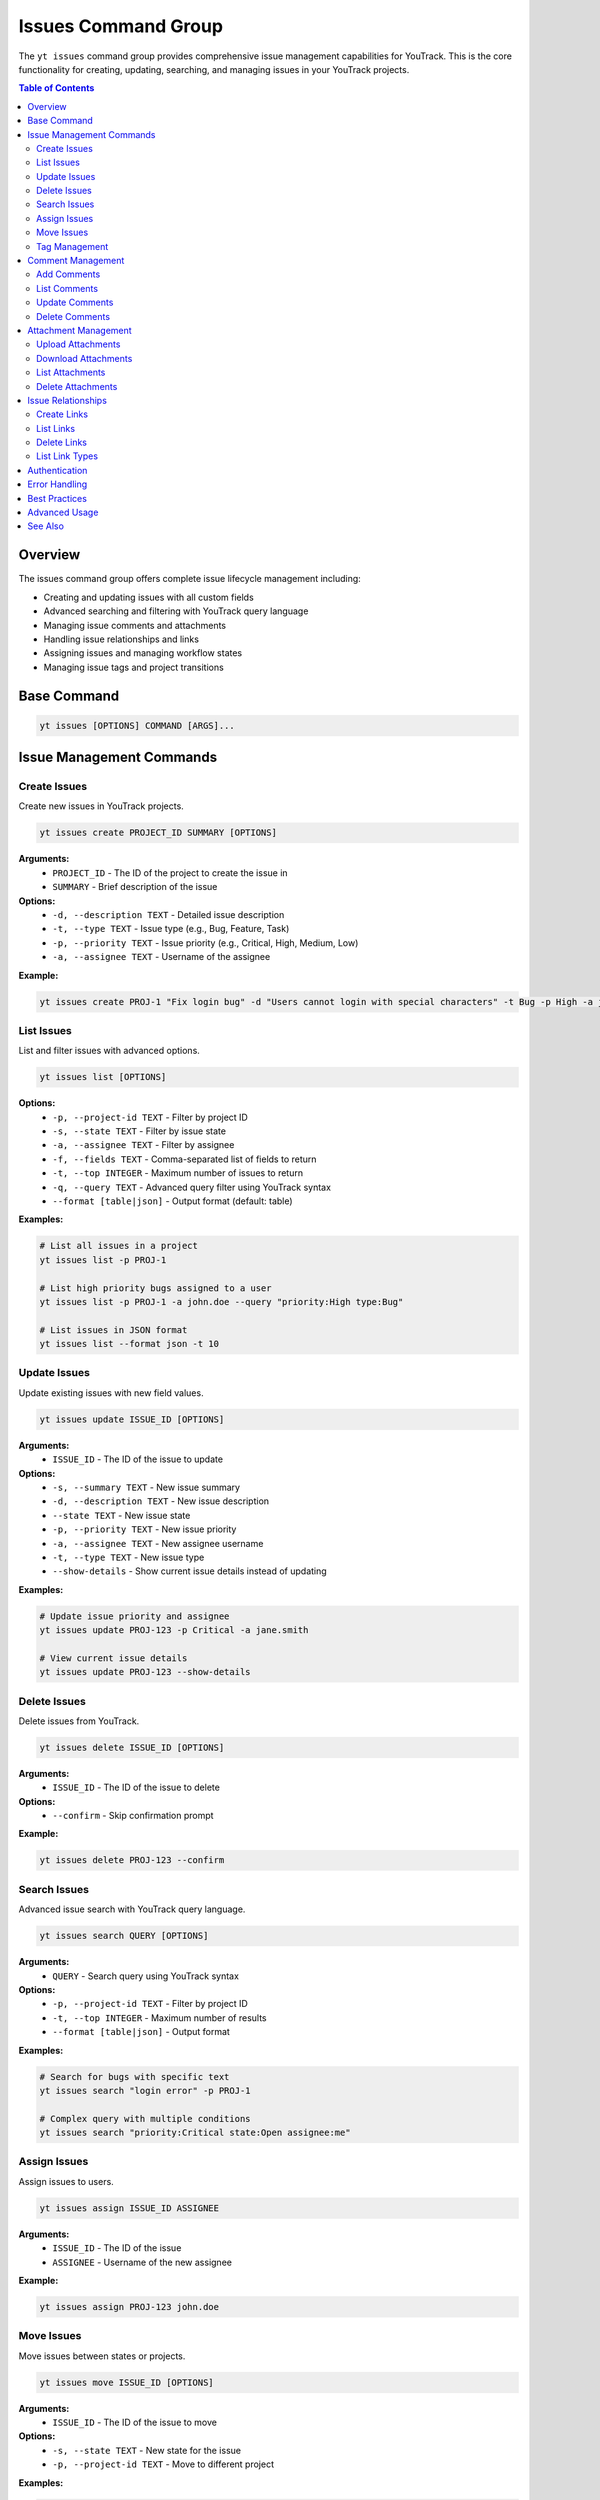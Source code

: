 Issues Command Group
====================

The ``yt issues`` command group provides comprehensive issue management capabilities for YouTrack. This is the core functionality for creating, updating, searching, and managing issues in your YouTrack projects.

.. contents:: Table of Contents
   :local:
   :depth: 2

Overview
--------

The issues command group offers complete issue lifecycle management including:

* Creating and updating issues with all custom fields
* Advanced searching and filtering with YouTrack query language
* Managing issue comments and attachments
* Handling issue relationships and links
* Assigning issues and managing workflow states
* Managing issue tags and project transitions

Base Command
------------

.. code-block:: bash

   yt issues [OPTIONS] COMMAND [ARGS]...

Issue Management Commands
-------------------------

Create Issues
~~~~~~~~~~~~~

Create new issues in YouTrack projects.

.. code-block:: bash

   yt issues create PROJECT_ID SUMMARY [OPTIONS]

**Arguments:**
  * ``PROJECT_ID`` - The ID of the project to create the issue in
  * ``SUMMARY`` - Brief description of the issue

**Options:**
  * ``-d, --description TEXT`` - Detailed issue description
  * ``-t, --type TEXT`` - Issue type (e.g., Bug, Feature, Task)
  * ``-p, --priority TEXT`` - Issue priority (e.g., Critical, High, Medium, Low)
  * ``-a, --assignee TEXT`` - Username of the assignee

**Example:**

.. code-block:: bash

   yt issues create PROJ-1 "Fix login bug" -d "Users cannot login with special characters" -t Bug -p High -a john.doe

List Issues
~~~~~~~~~~~

List and filter issues with advanced options.

.. code-block:: bash

   yt issues list [OPTIONS]

**Options:**
  * ``-p, --project-id TEXT`` - Filter by project ID
  * ``-s, --state TEXT`` - Filter by issue state
  * ``-a, --assignee TEXT`` - Filter by assignee
  * ``-f, --fields TEXT`` - Comma-separated list of fields to return
  * ``-t, --top INTEGER`` - Maximum number of issues to return
  * ``-q, --query TEXT`` - Advanced query filter using YouTrack syntax
  * ``--format [table|json]`` - Output format (default: table)

**Examples:**

.. code-block:: bash

   # List all issues in a project
   yt issues list -p PROJ-1

   # List high priority bugs assigned to a user
   yt issues list -p PROJ-1 -a john.doe --query "priority:High type:Bug"

   # List issues in JSON format
   yt issues list --format json -t 10

Update Issues
~~~~~~~~~~~~~

Update existing issues with new field values.

.. code-block:: bash

   yt issues update ISSUE_ID [OPTIONS]

**Arguments:**
  * ``ISSUE_ID`` - The ID of the issue to update

**Options:**
  * ``-s, --summary TEXT`` - New issue summary
  * ``-d, --description TEXT`` - New issue description
  * ``--state TEXT`` - New issue state
  * ``-p, --priority TEXT`` - New issue priority
  * ``-a, --assignee TEXT`` - New assignee username
  * ``-t, --type TEXT`` - New issue type
  * ``--show-details`` - Show current issue details instead of updating

**Examples:**

.. code-block:: bash

   # Update issue priority and assignee
   yt issues update PROJ-123 -p Critical -a jane.smith

   # View current issue details
   yt issues update PROJ-123 --show-details

Delete Issues
~~~~~~~~~~~~~

Delete issues from YouTrack.

.. code-block:: bash

   yt issues delete ISSUE_ID [OPTIONS]

**Arguments:**
  * ``ISSUE_ID`` - The ID of the issue to delete

**Options:**
  * ``--confirm`` - Skip confirmation prompt

**Example:**

.. code-block:: bash

   yt issues delete PROJ-123 --confirm

Search Issues
~~~~~~~~~~~~~

Advanced issue search with YouTrack query language.

.. code-block:: bash

   yt issues search QUERY [OPTIONS]

**Arguments:**
  * ``QUERY`` - Search query using YouTrack syntax

**Options:**
  * ``-p, --project-id TEXT`` - Filter by project ID
  * ``-t, --top INTEGER`` - Maximum number of results
  * ``--format [table|json]`` - Output format

**Examples:**

.. code-block:: bash

   # Search for bugs with specific text
   yt issues search "login error" -p PROJ-1

   # Complex query with multiple conditions
   yt issues search "priority:Critical state:Open assignee:me"

Assign Issues
~~~~~~~~~~~~~

Assign issues to users.

.. code-block:: bash

   yt issues assign ISSUE_ID ASSIGNEE

**Arguments:**
  * ``ISSUE_ID`` - The ID of the issue
  * ``ASSIGNEE`` - Username of the new assignee

**Example:**

.. code-block:: bash

   yt issues assign PROJ-123 john.doe

Move Issues
~~~~~~~~~~~

Move issues between states or projects.

.. code-block:: bash

   yt issues move ISSUE_ID [OPTIONS]

**Arguments:**
  * ``ISSUE_ID`` - The ID of the issue to move

**Options:**
  * ``-s, --state TEXT`` - New state for the issue
  * ``-p, --project-id TEXT`` - Move to different project

**Examples:**

.. code-block:: bash

   # Move issue to different state
   yt issues move PROJ-123 -s "In Progress"

   # Move issue to different project
   yt issues move PROJ-123 -p OTHER-PROJ

.. note::
   State changes are implemented using YouTrack's custom field format to ensure
   reliable state transitions. The CLI will report success only when the state
   change is actually applied in YouTrack. Use exact state names as they appear
   in your YouTrack workflow.

Tag Management
~~~~~~~~~~~~~~

Manage issue tags.

**Add Tags:**

.. code-block:: bash

   yt issues tag add ISSUE_ID TAG_NAME

**Remove Tags:**

.. code-block:: bash

   yt issues tag remove ISSUE_ID TAG_NAME

**List Tags:**

.. code-block:: bash

   yt issues tag list ISSUE_ID

**Examples:**

.. code-block:: bash

   # Add a tag
   yt issues tag add PROJ-123 urgent

   # Remove a tag
   yt issues tag remove PROJ-123 outdated

   # List all tags on an issue
   yt issues tag list PROJ-123

Comment Management
------------------

Manage comments on issues.

Add Comments
~~~~~~~~~~~~

.. code-block:: bash

   yt issues comments add ISSUE_ID TEXT

**Example:**

.. code-block:: bash

   yt issues comments add PROJ-123 "Fixed in latest build"

List Comments
~~~~~~~~~~~~~

.. code-block:: bash

   yt issues comments list ISSUE_ID [OPTIONS]

**Options:**
  * ``--format [table|json]`` - Output format

Update Comments
~~~~~~~~~~~~~~~

.. code-block:: bash

   yt issues comments update ISSUE_ID COMMENT_ID TEXT

Delete Comments
~~~~~~~~~~~~~~~

.. code-block:: bash

   yt issues comments delete ISSUE_ID COMMENT_ID [OPTIONS]

**Options:**
  * ``--confirm`` - Skip confirmation prompt

Attachment Management
---------------------

Manage file attachments on issues.

Upload Attachments
~~~~~~~~~~~~~~~~~~

.. code-block:: bash

   yt issues attach upload ISSUE_ID FILE_PATH

**Example:**

.. code-block:: bash

   yt issues attach upload PROJ-123 /path/to/screenshot.png

Download Attachments
~~~~~~~~~~~~~~~~~~~~

.. code-block:: bash

   yt issues attach download ISSUE_ID ATTACHMENT_ID [OPTIONS]

**Options:**
  * ``-o, --output PATH`` - Output file path

List Attachments
~~~~~~~~~~~~~~~~

.. code-block:: bash

   yt issues attach list ISSUE_ID [OPTIONS]

**Options:**
  * ``--format [table|json]`` - Output format

Delete Attachments
~~~~~~~~~~~~~~~~~~

.. code-block:: bash

   yt issues attach delete ISSUE_ID ATTACHMENT_ID [OPTIONS]

**Options:**
  * ``--confirm`` - Skip confirmation prompt

Issue Relationships
-------------------

Manage links and relationships between issues.

Create Links
~~~~~~~~~~~~

.. code-block:: bash

   yt issues links create SOURCE_ISSUE_ID TARGET_ISSUE_ID LINK_TYPE

**Example:**

.. code-block:: bash

   yt issues links create PROJ-123 PROJ-124 "depends on"

List Links
~~~~~~~~~~

.. code-block:: bash

   yt issues links list ISSUE_ID [OPTIONS]

**Options:**
  * ``--format [table|json]`` - Output format

Delete Links
~~~~~~~~~~~~

.. code-block:: bash

   yt issues links delete SOURCE_ISSUE_ID LINK_ID [OPTIONS]

**Options:**
  * ``--confirm`` - Skip confirmation prompt

List Link Types
~~~~~~~~~~~~~~~

Display available link types in your YouTrack instance.

.. code-block:: bash

   yt issues links types [OPTIONS]

**Options:**
  * ``--format [table|json]`` - Output format

Authentication
--------------

All issue commands require authentication. Make sure you're logged in:

.. code-block:: bash

   yt auth login

Error Handling
--------------

The CLI provides detailed error messages for common issues:

* **Authentication errors** - Check your login status with ``yt auth token --show``
* **Permission errors** - Verify you have access to the project and required permissions
* **Invalid issue IDs** - Ensure the issue exists and you have access to view it
* **API errors** - Network issues or YouTrack server problems

Best Practices
--------------

**Issue Creation:**
  * Use descriptive summaries that clearly identify the problem or request
  * Include detailed descriptions with steps to reproduce for bugs
  * Set appropriate priority and type to help with organization

**Searching:**
  * Use YouTrack's query language for complex searches
  * Combine multiple filters for precise results
  * Save frequently used queries as project saved searches in the web interface

**Comments:**
  * Use comments to track progress and communicate with team members
  * Include relevant context and links to related information
  * Update issue status when commenting on resolution

**Attachments:**
  * Upload screenshots, logs, and relevant files to provide context
  * Use descriptive filenames for easier identification
  * Consider file size limits and compress large files when necessary

Advanced Usage
--------------

**Bulk Operations:**
For bulk operations, combine CLI commands with shell scripting:

.. code-block:: bash

   # Update multiple issues
   for issue in PROJ-123 PROJ-124 PROJ-125; do
       yt issues update $issue -s "Resolved"
   done

**Integration with Scripts:**
Use JSON output for integration with other tools:

.. code-block:: bash

   # Get issue data for processing
   yt issues list -p PROJ-1 --format json | jq '.[] | select(.priority.name == "High")'

**Automation:**
Combine with CI/CD pipelines for automated issue management:

.. code-block:: bash

   # Create issue from build failure
   yt issues create PROJ-1 "Build failed in $BRANCH" -d "Build log: $BUILD_LOG" -t Bug -p High

See Also
--------

* :doc:`projects` - Project management and organization
* :doc:`users` - User management for issue assignment
* :doc:`time` - Time tracking on issues
* :doc:`boards` - Agile board workflow with issues
* :doc:`reports` - Issue-based reporting and analytics
* YouTrack Query Language documentation for advanced search syntax
